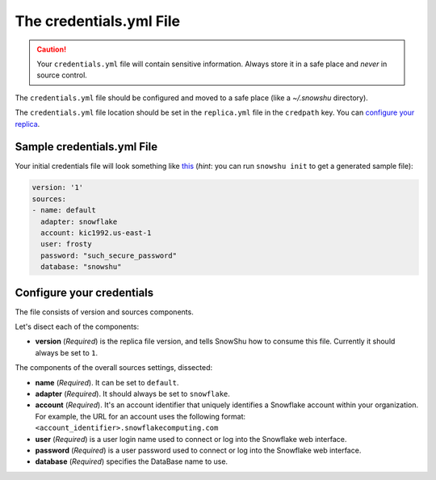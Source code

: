 The credentials.yml File
========================

.. Caution:: Your ``credentials.yml`` file will contain sensitive information. Always store it in a safe place and *never* in source control.

The ``credentials.yml`` file should be configured and moved to a safe place (like a `~/.snowshu` directory).

The ``credentials.yml`` file location should be set in the ``replica.yml`` file in the ``credpath`` key. You can `configure your replica <replica_dot_yaml_file.html#configure-your-replica>`__.

Sample credentials.yml File
---------------------------

Your initial credentials file will look something like `this
<https://github.com/Health-Union/snowshu/blob/master/snowshu/templates/credentials.yml>`_
(*hint*: you can run ``snowshu init`` to get a generated sample file):

.. code-block:: yaml
   
   version: '1'
   sources:
   - name: default
     adapter: snowflake
     account: kic1992.us-east-1
     user: frosty
     password: "such_secure_password"
     database: "snowshu"


Configure your credentials
--------------------------

The file consists of version and sources components.

Let's disect each of the components:

- **version** (*Required*) is the replica file version, and tells SnowShu how to consume this file. Currently it should always be set to ``1``.

The components of the overall sources settings, dissected:

- **name** (*Required*). It can be set to ``default``. 
- **adapter** (*Required*). It should always be set to ``snowflake``.
- **account** (*Required*). It's an account identifier that uniquely identifies a Snowflake account within your organization. For example, the URL for an account uses the following format: ``<account_identifier>.snowflakecomputing.com``
- **user** (*Required*) is a user login name used to connect or log into the Snowflake web interface. 
- **password** (*Required*) is a user password used to connect or log into the Snowflake web interface.
- **database** (*Required*) specifies the DataBase name to use.